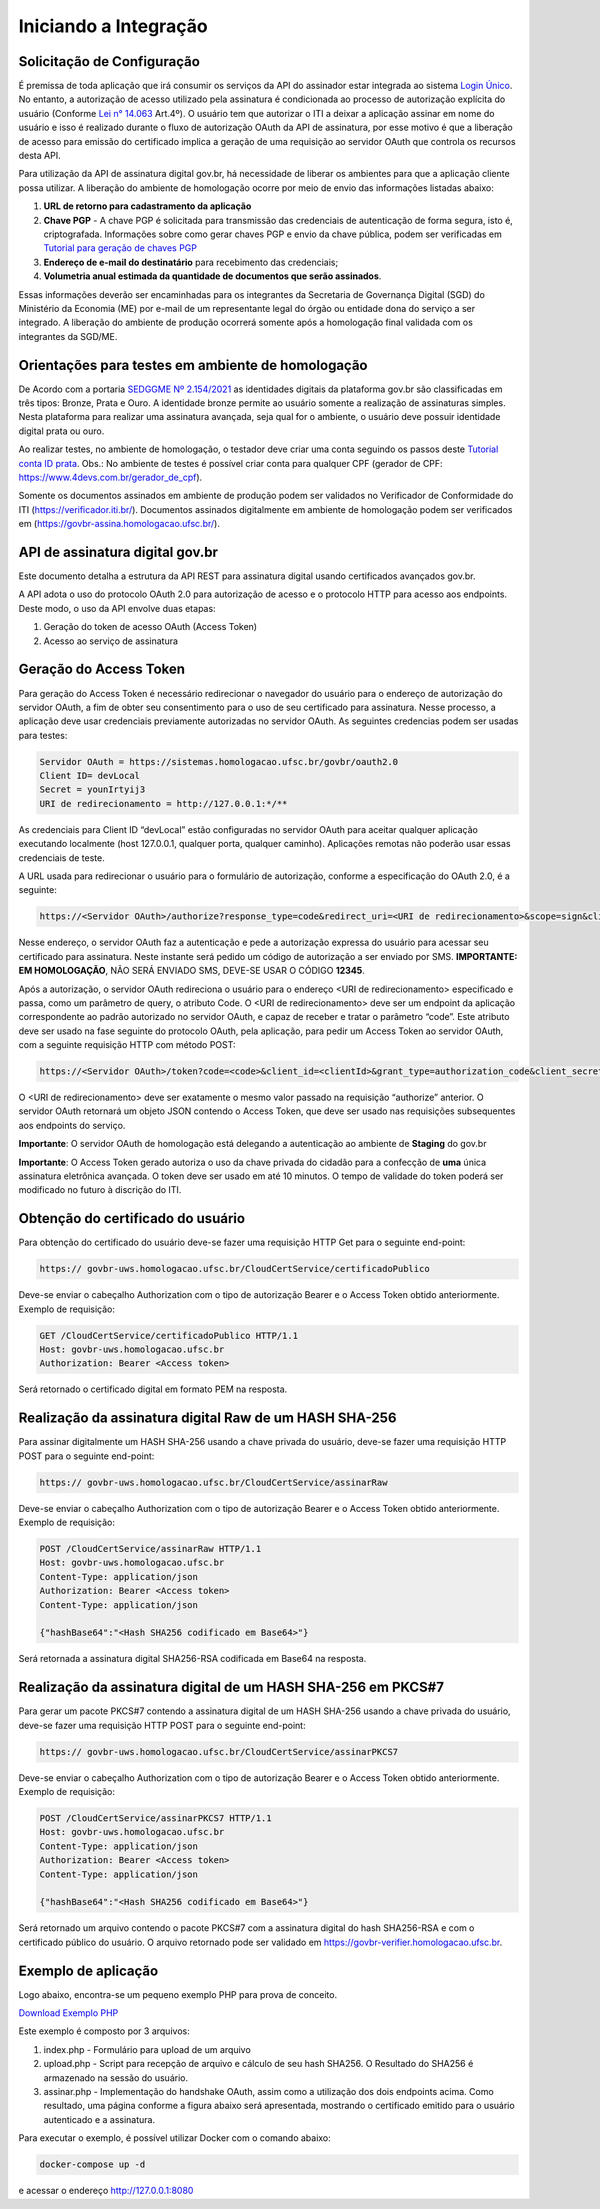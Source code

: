 ﻿Iniciando a Integração
================================

Solicitação de Configuração
++++++++++++++++++++++++++++++++

É premissa de toda aplicação que irá consumir os serviços da API do assinador estar integrada ao sistema `Login Único`_. No entanto, a autorização de acesso utilizado pela assinatura é condicionada ao processo de autorização explícita do usuário (Conforme `Lei n° 14.063`_ Art.4º). O usuário tem que autorizar o ITI a deixar a aplicação assinar em nome do usuário e isso é realizado durante o fluxo de autorização OAuth da API de assinatura, por esse motivo é que a liberação de acesso para emissão do certificado implica a geração de uma requisição ao servidor OAuth que controla os recursos desta API. 

Para utilização da API de assinatura digital gov.br, há necessidade de liberar os ambientes para que a aplicação cliente possa utilizar. A liberação do ambiente de homologação ocorre por meio de envio das informações listadas abaixo: 

1. **URL de retorno para cadastramento da aplicação**
2. **Chave PGP** - A chave PGP é solicitada para transmissão das credenciais de autenticação de forma segura, isto é, criptografada. Informações sobre como gerar chaves PGP e envio da chave pública, podem ser verificadas em `Tutorial para geração de chaves PGP <https://github.com/servicosgovbr/manual-integracao-assinatura-eletronica/raw/main/arquivos/Tutorial%20para%20gera%C3%A7%C3%A3o%20chave%20PGP.pdf>`_ 
3. **Endereço de e-mail do destinatário** para recebimento das credenciais; 
4. **Volumetria anual estimada da quantidade de documentos que serão assinados**. 

Essas informações deverão ser encaminhadas para os integrantes da Secretaria de Governança Digital (SGD) do Ministério da Economia (ME) por e-mail de um representante legal do órgão ou entidade dona do serviço a ser integrado. A liberação do ambiente de produção ocorrerá somente após a homologação final validada com os integrantes da SGD/ME. 

Orientações para testes em ambiente de homologação 
+++++++++++++++++++++++++++++++++++++++++++++++++++

De Acordo com a portaria `SEDGGME Nº 2.154/2021`_ as identidades digitais da plataforma gov.br são classificadas em três tipos: Bronze, Prata e Ouro. A identidade bronze permite ao usuário somente a realização de assinaturas simples. Nesta plataforma para realizar uma assinatura avançada, seja qual for o ambiente, o usuário deve possuir identidade digital prata ou ouro.

Ao realizar testes, no ambiente de homologação, o testador deve criar uma conta seguindo os passos deste `Tutorial conta ID prata <https://github.com/servicosgovbr/manual-integracao-assinatura-eletronica/raw/main/arquivos/Tutorial%20-%20ID%20Prata.pdf>`_. Obs.: No ambiente de testes é possível criar conta para qualquer CPF (gerador de CPF: https://www.4devs.com.br/gerador_de_cpf). 

Somente os documentos assinados em ambiente de produção podem ser validados no Verificador de Conformidade do ITI (https://verificador.iti.br/). Documentos assinados digitalmente em ambiente de homologação podem ser verificados em (https://govbr-assina.homologacao.ufsc.br/). 

API de assinatura digital gov.br
++++++++++++++++++++++++++++++++

Este documento detalha a estrutura da API REST para assinatura digital usando certificados avançados gov.br.

A API adota o uso do protocolo OAuth 2.0 para autorização de acesso e o protocolo HTTP para acesso aos endpoints. Deste modo, o uso da API envolve duas etapas:

1. Geração do token de acesso OAuth (Access Token)

2. Acesso ao serviço de assinatura

Geração do Access Token
+++++++++++++++++++++++

Para geração do Access Token é necessário redirecionar o navegador do usuário para o endereço de autorização do servidor OAuth, a fim de obter seu consentimento para o uso de seu certificado para assinatura. Nesse processo, a aplicação deve usar credenciais previamente autorizadas no servidor OAuth. As seguintes credencias podem ser usadas para testes:

.. code-block:: console

		Servidor OAuth = https://sistemas.homologacao.ufsc.br/govbr/oauth2.0
		Client ID= devLocal
		Secret = younIrtyij3
		URI de redirecionamento = http://127.0.0.1:*/**

As credenciais para Client ID “devLocal” estão configuradas no servidor OAuth para aceitar qualquer aplicação executando localmente (host 127.0.0.1, qualquer porta, qualquer caminho). Aplicações remotas não poderão usar essas credenciais de teste.

A URL usada para redirecionar o usuário para o formulário de autorização, conforme a especificação do OAuth 2.0, é a seguinte:

.. code-block:: console

		https://<Servidor OAuth>/authorize?response_type=code&redirect_uri=<URI de redirecionamento>&scope=sign&client_id=<clientId>

Nesse endereço, o servidor OAuth faz a autenticação e pede a autorização expressa do usuário para acessar seu certificado para assinatura. Neste instante será pedido um código de autorização a ser enviado por SMS. **IMPORTANTE: EM HOMOLOGAÇÃO**, NÃO SERÁ ENVIADO SMS, DEVE-SE USAR O CÓDIGO **12345**.

Após a autorização, o servidor OAuth redireciona o usuário para o endereço <URI de redirecionamento> especificado e passa, como um parâmetro de query, o atributo Code. O <URI de redirecionamento> deve ser um endpoint da aplicação correspondente ao padrão autorizado no servidor OAuth, e capaz de receber e tratar o parâmetro “code”. Este atributo deve ser usado na fase seguinte do protocolo OAuth, pela aplicação, para pedir um Access Token ao servidor OAuth, com a seguinte requisição HTTP com método POST:

.. code-block:: console

		https://<Servidor OAuth>/token?code=<code>&client_id=<clientId>&grant_type=authorization_code&client_secret=<secret>&redirect_uri=<URI de redirecionamento>

O <URI de redirecionamento> deve ser exatamente o mesmo valor passado na requisição “authorize” anterior. O servidor OAuth retornará um objeto JSON contendo o Access Token, que deve ser usado nas requisições subsequentes aos endpoints do serviço.

**Importante**: O servidor OAuth de homologação está delegando a autenticação ao ambiente de **Staging** do gov.br

**Importante**: O Access Token gerado autoriza o uso da chave privada do cidadão para a confecção de **uma** única assinatura eletrônica avançada. O token deve ser usado em até 10 minutos. O tempo de validade do token poderá ser modificado no futuro à discrição do ITI.

Obtenção do certificado do usuário
++++++++++++++++++++++++++++++++++

Para obtenção do certificado do usuário deve-se fazer uma requisição HTTP Get para o seguinte end-point:

.. code-block:: console

		https:// govbr-uws.homologacao.ufsc.br/CloudCertService/certificadoPublico 

Deve-se enviar o cabeçalho Authorization  com o tipo de autorização Bearer e o Access Token obtido anteriormente. Exemplo de requisição:

.. code-block:: console

		GET /CloudCertService/certificadoPublico HTTP/1.1
		Host: govbr-uws.homologacao.ufsc.br 
		Authorization: Bearer <Access token>

Será retornado o certificado digital em formato PEM na resposta.

Realização da assinatura digital Raw de um HASH SHA-256
+++++++++++++++++++++++++++++++++++++++++++++++++++++++

Para assinar digitalmente um HASH SHA-256 usando a chave privada do usuário, deve-se fazer uma requisição HTTP POST para o seguinte end-point:

.. code-block:: console

		https:// govbr-uws.homologacao.ufsc.br/CloudCertService/assinarRaw

Deve-se enviar o cabeçalho Authorization com o tipo de autorização Bearer e o Access Token obtido anteriormente. Exemplo de requisição:

.. code-block:: console

		POST /CloudCertService/assinarRaw HTTP/1.1
		Host: govbr-uws.homologacao.ufsc.br
		Content-Type: application/json	
		Authorization: Bearer <Access token>
		Content-Type: application/json

		{"hashBase64":"<Hash SHA256 codificado em Base64>"}


Será retornada a assinatura digital SHA256-RSA codificada em Base64 na resposta.

Realização da assinatura digital de um HASH SHA-256 em PKCS#7
+++++++++++++++++++++++++++++++++++++++++++++++++++++++++++++

Para gerar um pacote PKCS#7 contendo a assinatura digital de um HASH SHA-256 usando a chave privada do usuário, deve-se fazer uma requisição HTTP POST para o seguinte end-point:

.. code-block:: console

		https:// govbr-uws.homologacao.ufsc.br/CloudCertService/assinarPKCS7

Deve-se enviar o cabeçalho Authorization com o tipo de autorização Bearer e o Access Token obtido anteriormente. Exemplo de requisição:

.. code-block:: console

		POST /CloudCertService/assinarPKCS7 HTTP/1.1
		Host: govbr-uws.homologacao.ufsc.br
		Content-Type: application/json	
		Authorization: Bearer <Access token>
		Content-Type: application/json

		{"hashBase64":"<Hash SHA256 codificado em Base64>"}

Será retornado um arquivo contendo o pacote PKCS#7 com a assinatura digital do hash SHA256-RSA e com o certificado público do usuário. O arquivo retornado pode ser validado em https://govbr-verifier.homologacao.ufsc.br.

Exemplo de aplicação
++++++++++++++++++++

Logo abaixo, encontra-se um pequeno exemplo PHP para prova de conceito.

`Download Exemplo PHP <https://github.com/servicosgovbr/manual-integracao-assinatura-eletronica/raw/main/downloadFiles/exemploApiPhp.zip>`_

Este exemplo é composto por 3 arquivos:

1. index.php -  Formulário para upload de um arquivo
2. upload.php - Script para recepção de arquivo e cálculo de seu hash SHA256. O Resultado do SHA256 é armazenado na sessão do usuário.
3. assinar.php - Implementação do handshake OAuth, assim como a utilização dos dois endpoints acima. Como resultado, uma página conforme a figura abaixo será apresentada, mostrando o certificado emitido para o usuário autenticado e a assinatura.


.. image:: images/image.png


Para executar o exemplo, é possível utilizar Docker com o comando abaixo:

.. code-block:: console
	
		docker-compose up -d

e acessar o endereço http://127.0.0.1:8080

.. |site externo| image:: images/site-ext.gif
.. _`codificador para Base64`: https://www.base64decode.org/
.. _`Plano de Integração`: arquivos/Modelo_PlanodeIntegracao_LOGINUNICO_final.doc
.. _`OpenID Connect`: https://openid.net/specs/openid-connect-core-1_0.html#TokenResponse
.. _`auth 2.0 Redirection Endpoint`: https://tools.ietf.org/html/rfc6749#section-3.1.2
.. _`Exemplos de Integração`: exemplointegracao.html
.. _`Design System do Governo Federal`: http://dsgov.estaleiro.serpro.gov.br/ds/componentes/button
.. _`Resultado Esperado do Acesso ao Serviço de Confiabilidade Cadastral (Selos)`: iniciarintegracao.html#resultado-esperado-do-acesso-ao-servico-de-confiabilidade-cadastral-selos
.. _`Resultado Esperado do Acesso ao Serviço de Confiabilidade Cadastral (Categorias)` : iniciarintegracao.html#resultado-esperado-do-acesso-ao-servico-de-confiabilidade-cadastral-categorias
.. _`Documento verificar Código de Compensação dos Bancos` : arquivos/TabelaBacen.pdf
.. _`Login Único`: https://manual-roteiro-integracao-login-unico.servicos.gov.br/pt/stable/index.html
.. _`Lei n° 14.063`: http://www.planalto.gov.br/ccivil_03/_ato2019-2022/2020/lei/L14063.htm
.. _`SEDGGME Nº 2.154/2021`: https://www.in.gov.br/web/dou/-/portaria-sedggme-n-2.154-de-23-de-fevereiro-de-2021-304916270